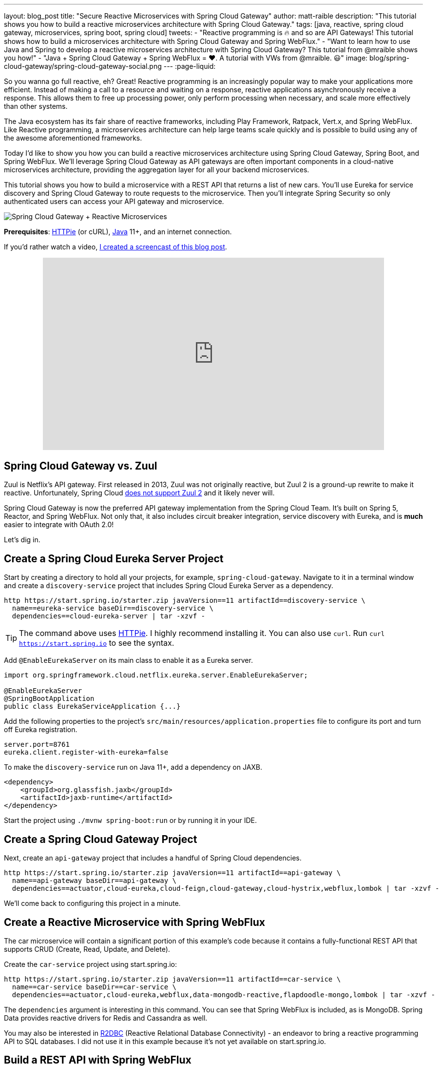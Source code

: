 ---
layout: blog_post
title: "Secure Reactive Microservices with Spring Cloud Gateway"
author: matt-raible
description: "This tutorial shows you how to build a reactive microservices architecture with Spring Cloud Gateway."
tags: [java, reactive, spring cloud gateway, microservices, spring boot, spring cloud]
tweets:
- "Reactive programming is 🔥 and so are API Gateways! This tutorial shows how to build a microservices architecture with Spring Cloud Gateway and Spring WebFlux."
- "Want to learn how to use Java and Spring to develop a reactive microservices architecture with Spring Cloud Gateway? This tutorial from @mraible shows you how!"
- "Java + Spring Cloud Gateway + Spring WebFlux = ❤️. A tutorial with VWs from @mraible. 😃"
image: blog/spring-cloud-gateway/spring-cloud-gateway-social.png
---
:page-liquid:

So you wanna go full reactive, eh? Great! Reactive programming is an increasingly popular way to make your applications more efficient. Instead of making a call to a resource and waiting on a response, reactive applications asynchronously receive a response. This allows them to free up processing power, only perform processing when necessary, and scale more effectively than other systems.

The Java ecosystem has its fair share of reactive frameworks, including Play Framework, Ratpack, Vert.x, and Spring WebFlux. Like Reactive programming, a microservices architecture can help large teams scale quickly and is possible to build using any of the awesome aforementioned frameworks.

Today I'd like to show you how you can build a reactive microservices architecture using Spring Cloud Gateway, Spring Boot, and Spring WebFlux. We'll leverage Spring Cloud Gateway as API gateways are often important components in a cloud-native microservices architecture, providing the aggregation layer for all your backend microservices.

This tutorial shows you how to build a microservice with a REST API that returns a list of new cars. You'll use Eureka for service discovery and Spring Cloud Gateway to route requests to the microservice. Then you'll integrate Spring Security so only authenticated users can access your API gateway and microservice.

image::{% asset_path 'blog/spring-cloud-gateway/spring-cloud-gateway-oauth2.png' %}[alt=Spring Cloud Gateway + Reactive Microservices,align=center]

**Prerequisites**: https://httpie.org/[HTTPie] (or cURL), https://adoptopenjdk.net/[Java] 11+, and an internet connection.

If you'd rather watch a video, https://youtu.be/iuH_B1FutRo[I created a screencast of this blog post].

++++
<div style="text-align: center; margin-bottom: 1.25rem">
<iframe width="700" height="394" style="max-width: 100%" src="https://www.youtube.com/embed/iuH_B1FutRo" frameborder="0" allow="accelerometer; autoplay; encrypted-media; gyroscope; picture-in-picture" allowfullscreen></iframe>
</div>
++++

== Spring Cloud Gateway vs. Zuul

Zuul is Netflix's API gateway. First released in 2013, Zuul was not originally reactive, but Zuul 2 is a ground-up rewrite to make it reactive. Unfortunately, Spring Cloud https://github.com/spring-cloud/spring-cloud-netflix/issues/1498[does not support Zuul 2] and it likely never will.

Spring Cloud Gateway is now the preferred API gateway implementation from the Spring Cloud Team. It's built on Spring 5, Reactor, and Spring WebFlux. Not only that, it also includes circuit breaker integration, service discovery with Eureka, and is *much* easier to integrate with OAuth 2.0!

Let's dig in.

== Create a Spring Cloud Eureka Server Project

Start by creating a directory to hold all your projects, for example, `spring-cloud-gateway`. Navigate to it in a terminal window and create a `discovery-service` project that includes Spring Cloud Eureka Server as a dependency.

[source,shell]
----
http https://start.spring.io/starter.zip javaVersion==11 artifactId==discovery-service \
  name==eureka-service baseDir==discovery-service \
  dependencies==cloud-eureka-server | tar -xzvf -
----

TIP: The command above uses https://httpie.org/[HTTPie]. I highly recommend installing it. You can also use `curl`. Run `curl https://start.spring.io` to see the syntax.

Add `@EnableEurekaServer` on its main class to enable it as a Eureka server.

[source,java]
----
import org.springframework.cloud.netflix.eureka.server.EnableEurekaServer;

@EnableEurekaServer
@SpringBootApplication
public class EurekaServiceApplication {...}
----

Add the following properties to the project's `src/main/resources/application.properties` file to configure its port and turn off Eureka registration.

[source,properties]
----
server.port=8761
eureka.client.register-with-eureka=false
----

To make the `discovery-service` run on Java 11+, add a dependency on JAXB.

[source,xml]
----
<dependency>
    <groupId>org.glassfish.jaxb</groupId>
    <artifactId>jaxb-runtime</artifactId>
</dependency>
----

Start the project using `./mvnw spring-boot:run` or by running it in your IDE.

== Create a Spring Cloud Gateway Project

Next, create an `api-gateway` project that includes a handful of Spring Cloud dependencies.

[source,shell]
----
http https://start.spring.io/starter.zip javaVersion==11 artifactId==api-gateway \
  name==api-gateway baseDir==api-gateway \
  dependencies==actuator,cloud-eureka,cloud-feign,cloud-gateway,cloud-hystrix,webflux,lombok | tar -xzvf -
----

We'll come back to configuring this project in a minute.

== Create a Reactive Microservice with Spring WebFlux

The car microservice will contain a significant portion of this example's code because it contains a fully-functional REST API that supports CRUD (Create, Read, Update, and Delete).

Create the `car-service` project using start.spring.io:

[source,shell]
----
http https://start.spring.io/starter.zip javaVersion==11 artifactId==car-service \
  name==car-service baseDir==car-service \
  dependencies==actuator,cloud-eureka,webflux,data-mongodb-reactive,flapdoodle-mongo,lombok | tar -xzvf -
----

The `dependencies` argument is interesting in this command. You can see that Spring WebFlux is included, as is MongoDB. Spring Data provides reactive drivers for Redis and Cassandra as well.

You may also be interested in https://r2dbc.io/[R2DBC] (Reactive Relational Database Connectivity) - an endeavor to bring a reactive programming API to SQL databases. I did not use it in this example because it's not yet available on start.spring.io.

== Build a REST API with Spring WebFlux

I'm a big fan of VWs, especially classic ones like the bus and the bug. Did you know that VW has a bunch of electric vehicles coming out in the next few years? I'm really excited by the ID Buzz! It has classic curves and is all-electric. It even has 350+ horsepower!

In case you're not familiar with the ID Buzz, here's a photo https://www.vw.com/electric-concepts/section/id-buzz/[from Volkswagen].

image::{% asset_path 'blog/spring-cloud-gateway/id-buzz.jpg' %}[alt=I.D. Buzz,align=center]

Let's have some fun with this API example and use the electric VWs for our data set. This API will track the various car names and release dates.

Add Eureka registration, sample data initialization, and a reactive REST API to `src/main/java/.../CarServiceApplication.java`:

====
[source,java]
----
package com.example.carservice;

import lombok.AllArgsConstructor;
import lombok.Data;
import lombok.NoArgsConstructor;
import lombok.extern.slf4j.Slf4j;
import org.springframework.boot.ApplicationRunner;
import org.springframework.boot.SpringApplication;
import org.springframework.boot.autoconfigure.SpringBootApplication;
import org.springframework.cloud.netflix.eureka.EnableEurekaClient;
import org.springframework.context.annotation.Bean;
import org.springframework.data.annotation.Id;
import org.springframework.data.mongodb.core.mapping.Document;
import org.springframework.data.mongodb.repository.ReactiveMongoRepository;
import org.springframework.http.HttpStatus;
import org.springframework.http.ResponseEntity;
import org.springframework.web.bind.annotation.*;
import reactor.core.publisher.Flux;
import reactor.core.publisher.Mono;

import java.time.LocalDate;
import java.time.Month;
import java.util.Set;
import java.util.UUID;

@EnableEurekaClient // <1>
@SpringBootApplication
@Slf4j // <2>
public class CarServiceApplication {

    public static void main(String[] args) {
        SpringApplication.run(CarServiceApplication.class, args);
    }

    @Bean // <3>
    ApplicationRunner init(CarRepository repository) {
        // Electric VWs from https://www.vw.com/electric-concepts/
        // Release dates from https://www.motor1.com/features/346407/volkswagen-id-price-on-sale/
        Car ID = new Car(UUID.randomUUID(), "ID.", LocalDate.of(2019, Month.DECEMBER, 1));
        Car ID_CROZZ = new Car(UUID.randomUUID(), "ID. CROZZ", LocalDate.of(2021, Month.MAY, 1));
        Car ID_VIZZION = new Car(UUID.randomUUID(), "ID. VIZZION", LocalDate.of(2021, Month.DECEMBER, 1));
        Car ID_BUZZ = new Car(UUID.randomUUID(), "ID. BUZZ", LocalDate.of(2021, Month.DECEMBER, 1));
        Set<Car> vwConcepts = Set.of(ID, ID_BUZZ, ID_CROZZ, ID_VIZZION);

        return args -> {
            repository
                    .deleteAll() // <4>
                    .thenMany(
                            Flux
                                    .just(vwConcepts)
                                    .flatMap(repository::saveAll)
                    )
                    .thenMany(repository.findAll())
                    .subscribe(car -> log.info("saving " + car.toString())); // <5>
        };
    }
}

@Document
@Data
@NoArgsConstructor
@AllArgsConstructor
class Car { // <6>
    @Id
    private UUID id;
    private String name;
    private LocalDate releaseDate;
}

interface CarRepository extends ReactiveMongoRepository<Car, UUID> { // <7>
}

@RestController
class CarController { // <8>

    private CarRepository carRepository;

    public CarController(CarRepository carRepository) {
        this.carRepository = carRepository;
    }

    @PostMapping("/cars")
    @ResponseStatus(HttpStatus.CREATED)
    public Mono<Car> addCar(@RequestBody Car car) { // <9>
        return carRepository.save(car);
    }

    @GetMapping("/cars")
    public Flux<Car> getCars() { // <10>
        return carRepository.findAll();
    }

    @DeleteMapping("/cars/{id}")
    public Mono<ResponseEntity<Void>> deleteCar(@PathVariable("id") UUID id) {
        return carRepository.findById(id)
                .flatMap(car -> carRepository.delete(car)
                        .then(Mono.just(new ResponseEntity<Void>(HttpStatus.OK)))
                )
                .defaultIfEmpty(new ResponseEntity<>(HttpStatus.NOT_FOUND));
    }
}
----
<1> Add the `@EnableEurekaClient` annotation for service discovery
<2> `@Slf4j` is a handy annotation from Lombok to enable logging in a class
<3> `ApplicationRunner` bean to populate MongoDB with default data
<4> Delete all existing data in MongoDB so new data is not additive
<5> Subscribe to results so both `deleteAll()` and `saveAll()` are invoked
<6> `Car` class with Spring Data NoSQL and Lombok annotations to reduce boilerplate
<7> `CarRepository` interface that extends `ReactiveMongoRepository`, giving you CRUDability with hardly any code!
<8> `CarController` class that uses `CarRepository` to perform CRUD actions
<9> Spring WebFlux returns a `Mono` publisher for single objects
<10> Return a `Flex` publisher for multiple objects
====

NOTE: If you're using an IDE to build your projects, you'll need to https://www.baeldung.com/lombok-ide[setup Lombok for your IDE].

You'll also need to modify the `car-service` project's `application.properties` to set its name and port.

[source,properties]
----
spring.application.name=car-service
server.port=8081
----

=== Run MongoDB

The easiest way to run MongoDB is to remove the `test` scope from the flapdoodle dependency in `car-service/pom.xml`. This will cause your app to start an embedded MongoDB dependency.

[source,xml]
----
<dependency>
    <groupId>de.flapdoodle.embed</groupId>
    <artifactId>de.flapdoodle.embed.mongo</artifactId>
    <!--<scope>test</scope>-->
</dependency>
----

You can also install and run MongoDB using Homebrew.

[source,shell]
----
brew tap mongodb/brew
brew install mongodb-community@4.2
mongod
----

Or, use Docker:

[source,shell]
----
docker run -d -it -p 27017:27017 mongo
----

=== Stream Data with WebFlux

This completes everything you need to do to build a REST API with Spring WebFlux.

"But wait!" you might say. "I thought WebFlux was all about streaming data?"

In this particular example, you can still stream data from the `/cars` endpoint, but not in a browser.

A browser has no way to consume a stream other than using Server-Sent Events or WebSockets. Non-browser clients however can get a JSON stream by sending an `Accept` header with a value of `application/stream+json` (thanks to https://www.callicoder.com/reactive-rest-apis-spring-webflux-reactive-mongo/[Rajeev Singh] for the tip).

You _could_ test everything works at this point by firing up your browser and using HTTPie to make requests. However, it's much better to write automated tests!

=== Test Your WebFlux API with WebTestClient

WebClient ships as part of Spring WebFlux and can be useful for making reactive requests, receiving responses, and populating objects with the payload. A companion class, WebTestClient, can be used to test your WebFlux API. It contains request methods that are similar to WebClient, as well as methods to check the response body, status, and headers.

Modify the `src/test/java/.../CarServiceApplicationTests.java` class in the `car-service` project to contain the code below.

[source,java]
----
package com.example.carservice;

import org.junit.Test;
import org.junit.runner.RunWith;
import org.springframework.beans.factory.annotation.Autowired;
import org.springframework.boot.test.context.SpringBootTest;
import org.springframework.http.MediaType;
import org.springframework.test.context.junit4.SpringRunner;
import org.springframework.test.web.reactive.server.WebTestClient;
import reactor.core.publisher.Mono;

import java.time.LocalDate;
import java.time.Month;
import java.util.Collections;
import java.util.UUID;

@RunWith(SpringRunner.class)
@SpringBootTest(webEnvironment = SpringBootTest.WebEnvironment.RANDOM_PORT,
        properties = {"spring.cloud.discovery.enabled = false"})
public class CarServiceApplicationTests {

    @Autowired
    CarRepository carRepository;

    @Autowired
    WebTestClient webTestClient;

    @Test
    public void testAddCar() {
        Car buggy = new Car(UUID.randomUUID(), "ID. BUGGY", LocalDate.of(2022, Month.DECEMBER, 1));

        webTestClient.post().uri("/cars")
                .contentType(MediaType.APPLICATION_JSON_UTF8)
                .accept(MediaType.APPLICATION_JSON_UTF8)
                .body(Mono.just(buggy), Car.class)
                .exchange()
                .expectStatus().isCreated()
                .expectHeader().contentType(MediaType.APPLICATION_JSON_UTF8)
                .expectBody()
                .jsonPath("$.id").isNotEmpty()
                .jsonPath("$.name").isEqualTo("ID. BUGGY");
    }

    @Test
    public void testGetAllCars() {
        webTestClient.get().uri("/cars")
                .accept(MediaType.APPLICATION_JSON_UTF8)
                .exchange()
                .expectStatus().isOk()
                .expectHeader().contentType(MediaType.APPLICATION_JSON_UTF8)
                .expectBodyList(Car.class);
    }

    @Test
    public void testDeleteCar() {
        Car buzzCargo = carRepository.save(new Car(UUID.randomUUID(), "ID. BUZZ CARGO",
                LocalDate.of(2022, Month.DECEMBER, 2))).block();

        webTestClient.delete()
                .uri("/cars/{id}", Collections.singletonMap("id", buzzCargo.getId()))
                .exchange()
                .expectStatus().isOk();
    }
}
----

To prove it works, run `./mvnw test`. Give yourself a pat on the back when your tests pass!

image::{% asset_path 'blog/spring-cloud-gateway/test-car-service.png' %}[alt=Test Car Service REST API,align=center]

NOTE: If you're on Windows, use `mvnw test`.

== Use Spring Cloud Gateway with Reactive Microservices

To edit all three projects in the same IDE window, I find it useful to create an aggregator `pom.xml`. Create a `pom.xml` file in the parent directory of your projects and copy the XML below into it.

[source,xml]
----
<?xml version="1.0" encoding="UTF-8"?>
<project xmlns="http://maven.apache.org/POM/4.0.0" xmlns:xsi="http://www.w3.org/2001/XMLSchema-instance"
    xsi:schemaLocation="http://maven.apache.org/POM/4.0.0 http://maven.apache.org/xsd/maven-4.0.0.xsd">
    <modelVersion>4.0.0</modelVersion>
    <groupId>com.okta.developer</groupId>
    <artifactId>reactive-parent</artifactId>
    <version>1.0.0-SNAPSHOT</version>
    <packaging>pom</packaging>
    <name>reactive-parent</name>
    <modules>
        <module>discovery-service</module>
        <module>car-service</module>
        <module>api-gateway</module>
    </modules>
</project>
----

After creating this file, you should be able to open it in your IDE as a project and navigate between projects easily.

In the `api-gateway` project, add `@EnableEurekaClient` to the main class to make it Eureka-aware.

[source,java]
----
import org.springframework.cloud.netflix.eureka.EnableEurekaClient;

@EnableEurekaClient
@SpringBootApplication
public class ApiGatewayApplication {...}
----

Then, modify the `src/main/resources/application.properties` file to configure the application name.

[source,properties]
----
spring.application.name=gateway
----

Create a `RouteLocator` bean in `ApiGatewayApplication` to configure routes. You can configure Spring Cloud Gateway with YAML, but I prefer Java.

[source,java]
----
package com.example.apigateway;

import org.springframework.boot.SpringApplication;
import org.springframework.boot.autoconfigure.SpringBootApplication;
import org.springframework.cloud.gateway.route.RouteLocator;
import org.springframework.cloud.gateway.route.builder.RouteLocatorBuilder;
import org.springframework.cloud.netflix.eureka.EnableEurekaClient;
import org.springframework.context.annotation.Bean;

@EnableEurekaClient
@SpringBootApplication
public class ApiGatewayApplication {

    public static void main(String[] args) {
        SpringApplication.run(ApiGatewayApplication.class, args);
    }

    @Bean
    public RouteLocator customRouteLocator(RouteLocatorBuilder builder) {
        return builder.routes()
                .route("car-service", r -> r.path("/cars")
                        .uri("lb://car-service"))
                .build();
    }
}
----

After making these code changes, you should be able to start all three Spring Boot apps and hit `http://localhost:8080/cars`.

[source,shell]
----
$ http :8080/cars
HTTP/1.1 200 OK
Content-Type: application/json;charset=UTF-8
transfer-encoding: chunked

[
    {
        "id": "ff48f617-6cba-477c-8e8f-2fc95be96416",
        "name": "ID. CROZZ",
        "releaseDate": "2021-05-01"
    },
    {
        "id": "dd6c3c32-724c-4511-a02c-3348b226160a",
        "name": "ID. BUZZ",
        "releaseDate": "2021-12-01"
    },
    {
        "id": "97cfc577-d66e-4a3c-bc40-e78c3aab7261",
        "name": "ID.",
        "releaseDate": "2019-12-01"
    },
    {
        "id": "477632c8-2206-4f72-b1a8-e982e6128ab4",
        "name": "ID. VIZZION",
        "releaseDate": "2021-12-01"
    }
]
----

=== Add a REST API to Retrieve Your Favorite Cars

Create a `/fave-cars` endpoint that strips out cars that aren't your favorite.

First, add a load-balanced `WebClient.Builder` bean.

[source,java]
----
@Bean
@LoadBalanced
public WebClient.Builder loadBalancedWebClientBuilder() {
    return WebClient.builder();
}
----

Then add a `Car` POJO and a `FaveCarsController` below the `ApiGatewayApplication` class in the same file.

[source,java]
----
public class ApiGatewayApplication {...}
class Car {...}
class FaveCarsController {...}
----

Use WebClient to retrieve the cars and filter out the ones you don't love.

[source,java]
----
@Data
class Car {
    private String name;
    private LocalDate releaseDate;
}

@RestController
class FaveCarsController {

    private final WebClient.Builder carClient;

    public FaveCarsController(WebClient.Builder carClient) {
        this.carClient = carClient;
    }

    @GetMapping("/fave-cars")
    public Flux<Car> faveCars() {
        return carClient.build().get().uri("lb://car-service/cars")
                .retrieve().bodyToFlux(Car.class)
                .filter(this::isFavorite);
    }

    private boolean isFavorite(Car car) {
        return car.getName().equals("ID. BUZZ");
    }
}
----

If you're not using an IDE that auto-imports for you, you'll want to copy/paste the following into the top of `ApiGatewayApplication.java`:

[source,java]
----
import org.springframework.web.bind.annotation.GetMapping;
import org.springframework.web.bind.annotation.RestController;
import org.springframework.web.reactive.function.client.WebClient;
import reactor.core.publisher.Flux;
----

Restart your gateway app to see the `http://localhost:8080/fave-cars` endpoint only returns the ID Buzz.

image::{% asset_path 'blog/spring-cloud-gateway/fave-cars.png' %}[alt=I.D. Buzz,align=center]

=== What about Failover with Hystrix?

Spring Cloud Gateway https://github.com/spring-cloud/spring-cloud-gateway/issues/658[only supports Hystrix] at the time of this writing. Spring Cloud deprecated direct support for Hystrix in favor of https://spring.io/blog/2019/04/16/introducing-spring-cloud-circuit-breaker[Spring Cloud Circuit Breaker]. Unfortunately, this library hasn't had a GA release yet, so I decided not to use it.

To use Hystrix with Spring Cloud Gateway, you can add a filter to your `car-service` route, like so:

[source,java]
----
.route("car-service", r -> r.path("/cars")
        .filters(f -> f.hystrix(c -> c.setName("carsFallback")
                .setFallbackUri("forward:/cars-fallback")))
        .uri("lb://car-service/cars"))
.build();
----

Then create a `CarsFallback` controller to handle the `/cars-fallback` route.

[source,java]
----
@RestController
class CarsFallback {

    @GetMapping("/cars-fallback")
    public Flux<Car> noCars() {
        return Flux.empty();
    }
}
----

First, restart your gateway and confirm `http://localhost:8080/cars` works. Then shut down the car service, try again, and you'll see it now returns an empty array. Restart the car service and you'll see the list populated again.

You've built a resilient and reactive microservices architecture with Spring Cloud Gateway and Spring WebFlux. Now let's see how to secure it!

=== What about Feign with Spring Cloud Gateway?

If you'd like to use Feign in a WebFlux app, see the https://github.com/kptfh/feign-reactive[feign-reactive] project. I did not have a need for Feign in this particular example.

== Secure Spring Cloud Gateway with OAuth 2.0

OAuth 2.0 is an authorization framework for delegated access to APIs. OIDC (or OpenID Connect) is a thin layer on top of OAuth 2.0 that provides authentication. Spring Security has excellent support for both frameworks and so does Okta!

You can use OAuth 2.0 and OIDC without a cloud identity provider by building your own server or by using an open-source implementation. However, wouldn't you rather just use something that's _always on_, like Okta?

If you already have an Okta account, see the **Create a Web Application in Okta** sidebar below. Otherwise, we created a Maven plugin that configures a free Okta developer account + an OIDC app (in under a minute!).

To use it run: `./mvnw com.okta:okta-maven-plugin:setup` to create an account and configure your Spring Boot app to work with Okta.

++++
<div style="text-align: center">
<script id="asciicast-264402" src="https://asciinema.org/a/264402.js" async></script>
</div>
++++

.Create a Web Application in Okta
****
Log in to your Okta Developer account (or https://developer.okta.com/signup/[sign up] if you don't have an account).

1. From the **Applications** page, choose **Add Application**.
2. On the Create New Application page, select **Web**.
3. Give your app a memorable name, add `http://localhost:8080/login/oauth2/code/okta` as a Login redirect URI, select **Refresh Token** (in addition to **Authorization Code**), and click **Done**.

Copy the issuer (found under **API** > **Authorization Servers**), client ID, and client secret into `application.properties` for both projects.

[source,properties]
----
okta.oauth2.issuer=$issuer
okta.oauth2.client-id=$clientId
okta.oauth2.client-secret=$clientSecret
----
****

Next, add the https://github.com/okta/okta-spring-boot[Okta Spring Boot starter] and Spring Cloud Security to your gateway's `pom.xml`:

[source,xml]
----
<dependency>
    <groupId>com.okta.spring</groupId>
    <artifactId>okta-spring-boot-starter</artifactId>
    <version>1.2.1</version>
</dependency>
<dependency>
    <groupId>org.springframework.cloud</groupId>
    <artifactId>spring-cloud-security</artifactId>
</dependency>
----

This is all you need to do to add OIDC login with Okta! Restart your Gateway app and navigate to `http://localhost:8080/fave-cars` in your browser to be redirected to Okta for user authorization.

image::{% asset_path 'blog/spring-cloud-gateway/okta-sign-in.png' %}[alt=Okta Sign In,align=center]

=== Make Your Gateway an OAuth 2.0 Resource Server

You likely won't build the UI for your app on the gateway itself. You'll probably use a SPA or mobile app instead. To configure your gateway to operate as a resource server (that looks for an `Authorization` header with a bearer token), add a new `SecurityConfiguration` class in the same directory as your main class.

[source,java]
----
package com.example.apigateway;

import org.springframework.context.annotation.Bean;
import org.springframework.security.config.annotation.method.configuration.EnableReactiveMethodSecurity;
import org.springframework.security.config.annotation.web.reactive.EnableWebFluxSecurity;
import org.springframework.security.config.web.server.ServerHttpSecurity;
import org.springframework.security.web.server.SecurityWebFilterChain;

@EnableWebFluxSecurity
@EnableReactiveMethodSecurity
public class SecurityConfiguration {

    @Bean
    public SecurityWebFilterChain securityWebFilterChain(ServerHttpSecurity http) {
        // @formatter:off
        http
            .authorizeExchange()
                .anyExchange().authenticated()
                .and()
            .oauth2Login()
                .and()
            .oauth2ResourceServer()
                .jwt();
        return http.build();
        // @formatter:on
    }
}
----

=== CORS with Spring Cloud Gateway

If you're using a SPA for your UI, you'll want to configure CORS as well. You can do this by adding a `CorsWebFilter` bean to this class.

[source,java]
----
@Bean
CorsWebFilter corsWebFilter() {
    CorsConfiguration corsConfig = new CorsConfiguration();
    corsConfig.setAllowedOrigins(List.of("*"));
    corsConfig.setMaxAge(3600L);
    corsConfig.addAllowedMethod("*");
    corsConfig.addAllowedHeader("*");

    UrlBasedCorsConfigurationSource source = new UrlBasedCorsConfigurationSource();
    source.registerCorsConfiguration("/**", corsConfig);

    return new CorsWebFilter(source);
}
----

Make sure your imports match the ones below.

[source,java]
----
import org.springframework.web.cors.CorsConfiguration;
import org.springframework.web.cors.reactive.CorsWebFilter;
import org.springframework.web.cors.reactive.UrlBasedCorsConfigurationSource;
----

Spring Cloud Gateway's documentation explains how to configure CORS with https://cloud.spring.io/spring-cloud-gateway/multi/multi__cors_configuration.html[YAML] or with https://www.baeldung.com/spring-webflux-cors#global[`WebFluxConfigurer`]. Unfortunately, I was unable to get either one to work.

== Test Your Gateway with WebTestClient and JWT

If you configured CORS in your gateway, you can test it works with WebTestClient. Replace the code in `ApiGatewayApplicationTests` with the following.

====
[source,java]
----
package com.example.apigateway;

import org.junit.Test;
import org.junit.runner.RunWith;
import org.springframework.beans.factory.annotation.Autowired;
import org.springframework.boot.test.context.SpringBootTest;
import org.springframework.boot.test.mock.mockito.MockBean;
import org.springframework.http.HttpHeaders;
import org.springframework.security.oauth2.jwt.Jwt;
import org.springframework.security.oauth2.jwt.ReactiveJwtDecoder;
import org.springframework.test.context.junit4.SpringRunner;
import org.springframework.test.web.reactive.server.WebTestClient;
import reactor.core.publisher.Mono;

import java.util.Collections;
import java.util.Map;
import java.util.function.Consumer;

import static org.mockito.ArgumentMatchers.anyString;
import static org.mockito.Mockito.when;

@RunWith(SpringRunner.class)
@SpringBootTest(webEnvironment = SpringBootTest.WebEnvironment.RANDOM_PORT,
        properties = {"spring.cloud.discovery.enabled = false"})
public class ApiGatewayApplicationTests {

    @Autowired
    WebTestClient webTestClient;

    @MockBean // <1>
    ReactiveJwtDecoder jwtDecoder;

    @Test
    public void testCorsConfiguration() {
        Jwt jwt = jwt(); // <2>
        when(this.jwtDecoder.decode(anyString())).thenReturn(Mono.just(jwt)); // <3>
        WebTestClient.ResponseSpec response = webTestClient.put().uri("/")
                .headers(addJwt(jwt)) // <4>
                .header("Origin", "http://example.com")
                .exchange();

        response.expectHeader().valueEquals("Access-Control-Allow-Origin", "*");
    }

    private Jwt jwt() {
        return new Jwt("token", null, null,
                Map.of("alg", "none"), Map.of("sub", "betsy"));
    }

    private Consumer<HttpHeaders> addJwt(Jwt jwt) {
        return headers -> headers.setBearerAuth(jwt.getTokenValue());
    }
}
----
<1> Mock `ReactiveJwtDecoder` so you can set expectations and return mocks when it decodes
<2> Create a new JWT
<3> Return the same JWT when it's decoded
<4> Add the JWT to the `Authorization` header with a `Bearer` prefix
====

I like how `WebTestClient` allows you to set the security headers so easily!

You've configured Spring Cloud Gateway to use OIDC login and function as an OAuth 2.0 resource server, but the car service is still available on port `8081`. Let's fix that so only the gateway can talk to it.

== Secure Gateway to Microservice Communication

Add the Okta Spring Boot starter to `car-service/pom.xml`:

[source,xml]
----
<dependency>
    <groupId>com.okta.spring</groupId>
    <artifactId>okta-spring-boot-starter</artifactId>
    <version>1.2.1</version>
</dependency>
----

Copy the `okta.*` properties from the gateway's `application.properties` to the car service's. Then create a `SecurityConfiguration` class to make the app an OAuth 2.0 resource server.

[source,java]
----
package com.example.carservice;

import com.okta.spring.boot.oauth.Okta;
import org.springframework.context.annotation.Bean;
import org.springframework.security.config.annotation.method.configuration.EnableReactiveMethodSecurity;
import org.springframework.security.config.annotation.web.reactive.EnableWebFluxSecurity;
import org.springframework.security.config.web.server.ServerHttpSecurity;
import org.springframework.security.web.server.SecurityWebFilterChain;

@EnableWebFluxSecurity
@EnableReactiveMethodSecurity
public class SecurityConfiguration {

    @Bean
    public SecurityWebFilterChain securityWebFilterChain(ServerHttpSecurity http) {
        // @formatter:off
        http
            .authorizeExchange()
                .anyExchange().authenticated()
                .and()
            .oauth2ResourceServer()
                .jwt();

        Okta.configureResourceServer401ResponseBody(http);

        return http.build();
        // @formatter:on
    }
}
----

That's it! Restart your car service application and it's now protected from anonymous intruders.

[source,shell]
----
$ http :8081/cars
HTTP/1.1 401 Unauthorized
Cache-Control: no-cache, no-store, max-age=0, must-revalidate
Content-Type: text/plain
...

401 Unauthorized
----

== Test Your Microservice with WebTestClient and JWT

The tests you added in the `car-service` project will no longer work now that you've enabled security. Modify the code in `CarServiceApplicationTests.java` to add JWT access tokens to each request.

[source,java]
----
package com.example.carservice;

import org.junit.Test;
import org.junit.runner.RunWith;
import org.springframework.beans.factory.annotation.Autowired;
import org.springframework.boot.test.context.SpringBootTest;
import org.springframework.boot.test.mock.mockito.MockBean;
import org.springframework.http.HttpHeaders;
import org.springframework.http.MediaType;
import org.springframework.security.oauth2.jwt.Jwt;
import org.springframework.security.oauth2.jwt.ReactiveJwtDecoder;
import org.springframework.test.context.junit4.SpringRunner;
import org.springframework.test.web.reactive.server.WebTestClient;
import reactor.core.publisher.Mono;

import java.time.LocalDate;
import java.time.Month;
import java.util.Map;
import java.util.UUID;
import java.util.function.Consumer;

import static org.mockito.ArgumentMatchers.anyString;
import static org.mockito.Mockito.when;

@RunWith(SpringRunner.class)
@SpringBootTest(webEnvironment = SpringBootTest.WebEnvironment.RANDOM_PORT,
        properties = {"spring.cloud.discovery.enabled = false"})
public class CarServiceApplicationTests {

    @Autowired
    CarRepository carRepository;

    @Autowired
    WebTestClient webTestClient;

    @MockBean
    ReactiveJwtDecoder jwtDecoder;

    @Test
    public void testAddCar() {
        Car buggy = new Car(UUID.randomUUID(), "ID. BUGGY", LocalDate.of(2022, Month.DECEMBER, 1));

        Jwt jwt = jwt();
        when(this.jwtDecoder.decode(anyString())).thenReturn(Mono.just(jwt));

        webTestClient.post().uri("/cars")
                .contentType(MediaType.APPLICATION_JSON_UTF8)
                .accept(MediaType.APPLICATION_JSON_UTF8)
                .headers(addJwt(jwt))
                .body(Mono.just(buggy), Car.class)
                .exchange()
                .expectStatus().isCreated()
                .expectHeader().contentType(MediaType.APPLICATION_JSON_UTF8)
                .expectBody()
                .jsonPath("$.id").isNotEmpty()
                .jsonPath("$.name").isEqualTo("ID. BUGGY");
    }

    @Test
    public void testGetAllCars() {
        Jwt jwt = jwt();
        when(this.jwtDecoder.decode(anyString())).thenReturn(Mono.just(jwt));

        webTestClient.get().uri("/cars")
                .accept(MediaType.APPLICATION_JSON_UTF8)
                .headers(addJwt(jwt))
                .exchange()
                .expectStatus().isOk()
                .expectHeader().contentType(MediaType.APPLICATION_JSON_UTF8)
                .expectBodyList(Car.class);
    }

    @Test
    public void testDeleteCar() {
        Car buzzCargo = carRepository.save(new Car(UUID.randomUUID(), "ID. BUZZ CARGO",
                LocalDate.of(2022, Month.DECEMBER, 2))).block();

        Jwt jwt = jwt();
        when(this.jwtDecoder.decode(anyString())).thenReturn(Mono.just(jwt));

        webTestClient.delete()
                .uri("/cars/{id}", Map.of("id", buzzCargo.getId()))
                .headers(addJwt(jwt))
                .exchange()
                .expectStatus().isOk();
    }

    private Jwt jwt() {
        return new Jwt("token", null, null,
                Map.of("alg", "none"), Map.of("sub", "dave"));
    }

    private Consumer<HttpHeaders> addJwt(Jwt jwt) {
        return headers -> headers.setBearerAuth(jwt.getTokenValue());
    }
}
----

Run the test again and everything should pass!

== Mock JWT Support in Spring Security 5.2

Kudos to https://spring.io/team/jzheaux[Josh Cummings] for his help with JWTs and WebTestClient. Josh gave me a preview of the mock JWT support coming in Spring Security 5.2.

[source,java]
----
this.webTestClient.mutateWith(jwt()).post(...)
----

Josh also provided an https://github.com/spring-projects/spring-security/blob/master/samples/boot/oauth2resourceserver-webflux/src/test/java/sample/OAuth2ResourceServerControllerTests.java[example test showing how to mock a JWT's subject, scope, and claims]. This code is based on new functionality in Spring Security 5.2.0.M3.

The future is bright for OAuth 2.0 and JWT support in Spring Security land! 😎

== Relay the Access Token: Gateway to Microservice

You only need to make one small change for your gateway to talk to this protected service. It's incredibly easy and I ❤️ it!

In `ApiGatewayApplication.java`, add a filter that applies the `TokenRelayGatewayFilterFactory` from Spring Cloud Security.

[source,java]
----
import org.springframework.cloud.security.oauth2.gateway.TokenRelayGatewayFilterFactory;

@Bean
public RouteLocator customRouteLocator(RouteLocatorBuilder builder,
                                       TokenRelayGatewayFilterFactory filterFactory) {
    return builder.routes()
            .route("car-service", r -> r.path("/cars")
                    .filters(f -> f.filter(filterFactory.apply()))
                    .uri("lb://car-service/cars"))
            .build();
}
----

NOTE: This relay factory does not https://github.com/spring-cloud/spring-cloud-security/issues/175[automatically refresh access tokens] (yet).

Restart your API gateway and you should be able to view `http://localhost:8080/cars` and have everything work as expected.

Pretty sweet, don't you think?!

== Learn More about Spring Cloud Gateway and Reactive Microservices with Spring

I've barely scratched the surface of what Spring Cloud Gateway is capable of. If you're building reactive microservices, I'd suggest you take a look at it.

See the https://spring.io/projects/spring-cloud-gateway[Spring Cloud Gateway] project page for more information, including documentation. I also found these tutorials useful:

* https://spring.io/blog/2019/06/18/getting-started-with-spring-cloud-gateway[Getting Started with Spring Cloud Gateway] - June 18, 2019
* https://www.devglan.com/spring-cloud/spring-cloud-gateway[Spring Cloud Gateway Tutorial] - May 30, 2019

You can find the source code for this example at https://github.com/oktadeveloper/java-microservices-examples[@oktadeveloper/java-microservices-examples], in the `spring-cloud-gateway` directory.

[source,shell]
----
git clone https://github.com/oktadeveloper/java-microservices-examples.git
cd java-microservices-examples/spring-cloud-gateway
----

To learn more about microservices and reactive programming with Java and Spring, check out these posts.

* link:/blog/2019/05/22/java-microservices-spring-boot-spring-cloud[Java Microservices with Spring Boot and Spring Cloud]
* link:/blog/2019/05/23/java-microservices-spring-cloud-config[Java Microservices with Spring Cloud Config and JHipster]
* link:/blog/2019/08/09/jib-docker-spring-boot[Get Jibby With Java, Docker, and Spring Boot]
* link:/blog/2019/02/28/spring-microservices-docker[Build Spring Microservices and Dockerize Them for Production]
* link:/blog/2018/09/24/reactive-apis-with-spring-webflux[Build Reactive APIs with Spring WebFlux]

If you liked this tutorial, follow https://twitter.com/oktadev[@oktadev] on Twitter. We also publish screencasts to https://youtube.com/c/oktadev[our YouTube channel] on a regular basis.
